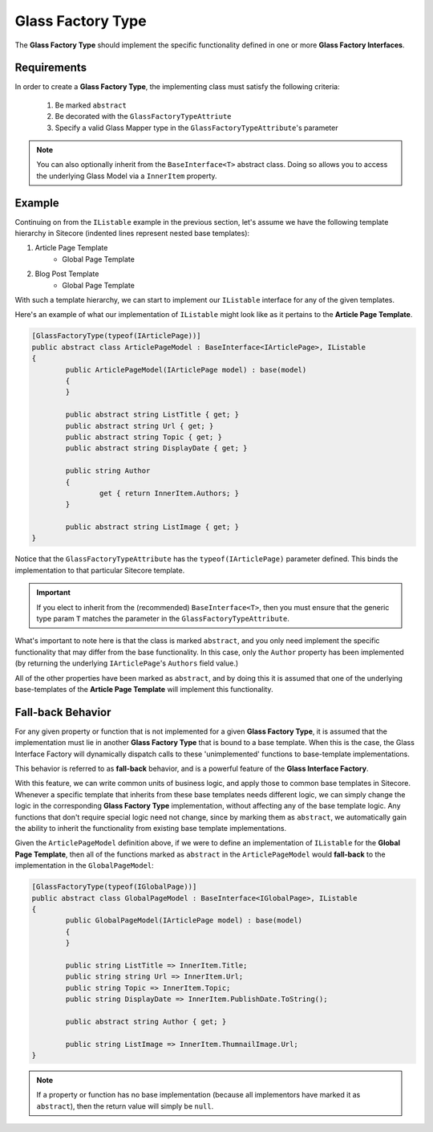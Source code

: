 ----------------------------
Glass Factory Type
----------------------------

The **Glass Factory Type** should implement the specific functionality defined in one or more **Glass Factory Interfaces**.

Requirements
--------------

In order to create a **Glass Factory Type**, the implementing class must satisfy the following criteria:

	#. Be marked ``abstract``
	#. Be decorated with the ``GlassFactoryTypeAttriute``
	#. Specify a valid Glass Mapper type in the ``GlassFactoryTypeAttribute``'s parameter

.. note:: You can also optionally inherit from the ``BaseInterface<T>`` abstract class.  Doing so allows you to access the underlying Glass Model via a ``InnerItem`` property.

Example
----------

Continuing on from the ``IListable`` example in the previous section, let's assume we have the following template hierarchy in Sitecore (indented lines represent nested base templates):

1. Article Page Template
	* Global Page Template

2. Blog Post Template
	* Global Page Template

With such a template hierarchy, we can start to implement our ``IListable`` interface for any of the given templates.

Here's an example of what our implementation of ``IListable`` might look like as it pertains to the **Article Page Template**.

.. code-block:: c#

	[GlassFactoryType(typeof(IArticlePage))]
	public abstract class ArticlePageModel : BaseInterface<IArticlePage>, IListable
	{
		public ArticlePageModel(IArticlePage model) : base(model)
		{			
		}

		public abstract string ListTitle { get; }
		public abstract string Url { get; }
		public abstract string Topic { get; }
		public abstract string DisplayDate { get; }

		public string Author
		{
			get { return InnerItem.Authors; }
		}

		public abstract string ListImage { get; }
	}

Notice that the ``GlassFactoryTypeAttribute`` has the ``typeof(IArticlePage)`` parameter defined.  This binds the implementation to that particular Sitecore template.

.. important:: If you elect to inherit from the (recommended) ``BaseInterface<T>``, then you must ensure that the generic type param ``T`` matches the parameter in the ``GlassFactoryTypeAttribute``.

What's important to note here is that the class is marked ``abstract``, and you only need implement the specific functionality that may differ from the base functionality.  In this case, only the ``Author`` property has been implemented (by returning the underlying ``IArticlePage``'s ``Authors`` field value.)

All of the other properties have been marked as ``abstract``, and by doing this it is assumed that one of the underlying base-templates of the **Article Page Template** will implement this functionality.


Fall-back Behavior
---------------------

For any given property or function that is not implemented for a given **Glass Factory Type**, it is assumed that the implementation must lie in another **Glass Factory Type** that is bound to a base template.  When this is the case, the Glass Interface Factory will dynamically dispatch calls to these 'unimplemented' functions to base-template implementations.

This behavior is referred to as **fall-back** behavior, and is a powerful feature of the **Glass Interface Factory**.

With this feature, we can write common units of business logic, and apply those to common base templates in Sitecore.  Whenever a specific template that inherits from these base templates needs different logic, we can simply change the logic in the corresponding **Glass Factory Type** implementation, without affecting any of the base template logic.  Any functions that don't require special logic need not change, since by marking them as ``abstract``, we automatically gain the ability to inherit the functionality from existing base template implementations.

Given the ``ArticlePageModel`` definition above, if we were to define an implementation of ``IListable`` for the  **Global Page Template**, then all of the functions marked as ``abstract`` in the ``ArticlePageModel`` would **fall-back** to the implementation in the ``GlobalPageModel``:

.. code-block:: c#

	[GlassFactoryType(typeof(IGlobalPage))]
	public abstract class GlobalPageModel : BaseInterface<IGlobalPage>, IListable
	{
		public GlobalPageModel(IArticlePage model) : base(model)
		{			
		}

		public string ListTitle => InnerItem.Title;
		public string string Url => InnerItem.Url;
		public string Topic => InnerItem.Topic;
		public string DisplayDate => InnerItem.PublishDate.ToString();

		public abstract string Author { get; }

		public string ListImage => InnerItem.ThumnailImage.Url;
	}

.. note:: If a property or function has no base implementation (because all implementors have marked it as ``abstract``), then the return value will simply be ``null``.